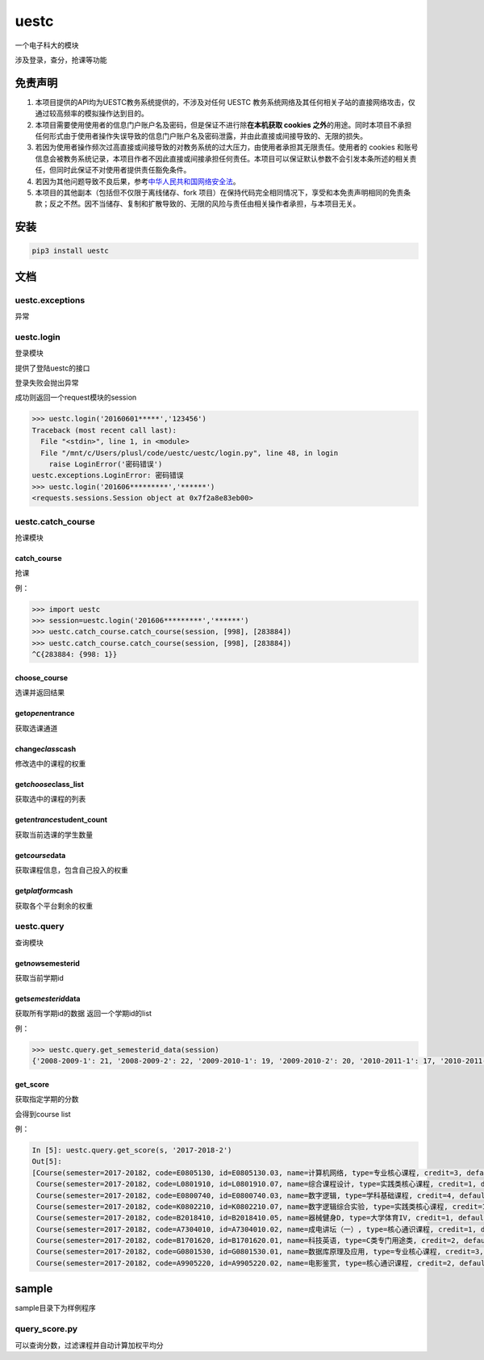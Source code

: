 .. _header-n0:

uestc
=====

一个电子科大的模块

涉及登录，查分，抢课等功能

.. _header-n58:

免责声明
--------

1. 本项目提供的API均为UESTC教务系统提供的，不涉及对任何 UESTC
   教务系统网络及其任何相关子站的直接网络攻击，仅通过较高频率的模拟操作达到目的。

2. 本项目需要使用使用者的信息门户账户名及密码，但是保证不进行除\ **在本机获取
   cookies
   之外**\ 的用途。同时本项目不承担任何形式由于使用者操作失误导致的信息门户账户名及密码泄露，并由此直接或间接导致的、无限的损失。

3. 若因为使用者操作频次过高直接或间接导致的对教务系统的过大压力，由使用者承担其无限责任。使用者的
   cookies
   和账号信息会被教务系统记录，本项目作者不因此直接或间接承担任何责任。本项目可以保证默认参数不会引发本条所述的相关责任，但同时此保证不对使用者提供责任豁免条件。

4. 若因为其他问题导致不良后果，参考\ `中华人民共和国网络安全法 <http://www.npc.gov.cn/npc/xinwen/2016-11/07/content_2001605.htm>`__\ 。

5. 本项目的其他副本（包括但不仅限于离线储存、fork
   项目）在保持代码完全相同情况下，享受和本免责声明相同的免责条款；反之不然。因不当储存、复制和扩散导致的、无限的风险与责任由相关操作者承担，与本项目无关。

.. _header-n53:

安装
----

.. code:: python

   pip3 install uestc

.. _header-n6:

文档
----

.. _header-n7:

uestc.exceptions
~~~~~~~~~~~~~~~~

异常

.. _header-n9:

uestc.login
~~~~~~~~~~~

登录模块

提供了登陆uestc的接口

登录失败会抛出异常

成功则返回一个request模块的session

.. code:: python

   >>> uestc.login('20160601*****','123456')
   Traceback (most recent call last):
     File "<stdin>", line 1, in <module>
     File "/mnt/c/Users/plusl/code/uestc/uestc/login.py", line 48, in login
       raise LoginError('密码错误')
   uestc.exceptions.LoginError: 密码错误
   >>> uestc.login('201606*********','******')
   <requests.sessions.Session object at 0x7f2a8e83eb00>

.. _header-n15:

uestc.catch_course
~~~~~~~~~~~~~~~~~~

抢课模块

.. _header-n17:

catch_course
^^^^^^^^^^^^

抢课

例：

.. code:: python

   >>> import uestc
   >>> session=uestc.login('201606*********','******')
   >>> uestc.catch_course.catch_course(session, [998], [283884])
   >>> uestc.catch_course.catch_course(session, [998], [283884])
   ^C{283884: {998: 1}}

.. _header-n21:

choose_course
^^^^^^^^^^^^^

选课并返回结果

.. _header-n23:

get\ *open*\ entrance
^^^^^^^^^^^^^^^^^^^^^

获取选课通道

.. _header-n25:

change\ *class*\ cash
^^^^^^^^^^^^^^^^^^^^^

修改选中的课程的权重

.. _header-n27:

get\ *choose*\ class_list
^^^^^^^^^^^^^^^^^^^^^^^^^

获取选中的课程的列表

.. _header-n29:

get\ *entrance*\ student_count
^^^^^^^^^^^^^^^^^^^^^^^^^^^^^^

获取当前选课的学生数量

.. _header-n31:

get\ *course*\ data
^^^^^^^^^^^^^^^^^^^

获取课程信息，包含自己投入的权重

.. _header-n33:

get\ *platform*\ cash
^^^^^^^^^^^^^^^^^^^^^

获取各个平台剩余的权重

.. _header-n35:

uestc.query
~~~~~~~~~~~

查询模块

.. _header-n37:

get\ *now*\ semesterid
^^^^^^^^^^^^^^^^^^^^^^

获取当前学期id

.. _header-n39:

get\ *semesterid*\ data
^^^^^^^^^^^^^^^^^^^^^^^

获取所有学期id的数据 返回一个学期id的list

例：

.. code:: python

   >>> uestc.query.get_semesterid_data(session)
   {'2008-2009-1': 21, '2008-2009-2': 22, '2009-2010-1': 19, '2009-2010-2': 20, '2010-2011-1': 17, '2010-2011-2': 18, '2011-2012-1': 15, '2011-2012-2': 16, '2012-2013-1': 13, '2012-2013-2': 14, '2013-2014-1': 1, '2013-2014-2': 2, '2014-2015-1': 43, '2014-2015-2': 63, '2015-2016-1': 84, '2015-2016-2': 103, '2016-2017-1': 123, '2016-2017-2': 143, '2017-2018-1': 163}

.. _header-n43:

get_score
^^^^^^^^^

获取指定学期的分数

会得到course list

例：

.. code:: python

   In [5]: uestc.query.get_score(s, '2017-2018-2')
   Out[5]:
   [Course(semester=2017-20182, code=E0805130, id=E0805130.03, name=计算机网络, type=专业核心课程, credit=3, default_score=92, resit_score=--, score=92, point=4),
    Course(semester=2017-20182, code=L0801910, id=L0801910.07, name=综合课程设计, type=实践类核心课程, credit=1, default_score=87, resit_score=--, score=87, point=4),
    Course(semester=2017-20182, code=E0800740, id=E0800740.03, name=数字逻辑, type=学科基础课程, credit=4, default_score=76, resit_score=--, score=76, point=3.1),
    Course(semester=2017-20182, code=K0802210, id=K0802210.07, name=数字逻辑综合实验, type=实践类核心课程, credit=1, default_score=80, resit_score=--, score=80, point=3.5),
    Course(semester=2017-20182, code=B2018410, id=B2018410.05, name=器械健身D, type=大学体育IV, credit=1, default_score=94, resit_score=--, score=94, point=4),
    Course(semester=2017-20182, code=A7304010, id=A7304010.02, name=成电讲坛（一）, type=核心通识课程, credit=1, default_score=通过, resit_score=--, score=通过, point=4),
    Course(semester=2017-20182, code=B1701620, id=B1701620.01, name=科技英语, type=C类专门用途类, credit=2, default_score=61, resit_score=--, score=61, point=1.6),
    Course(semester=2017-20182, code=G0801530, id=G0801530.01, name=数据库原理及应用, type=专业核心课程, credit=3, default_score=88, resit_score=--, score=88, point=4),
    Course(semester=2017-20182, code=A9905220, id=A9905220.02, name=电影鉴赏, type=核心通识课程, credit=2, default_score=82, resit_score=--, score=82, point=3.7)]

.. _header-n48:

sample
------

sample目录下为样例程序

.. _header-n50:

query_score.py
~~~~~~~~~~~~~~

可以查询分数，过滤课程并自动计算加权平均分
